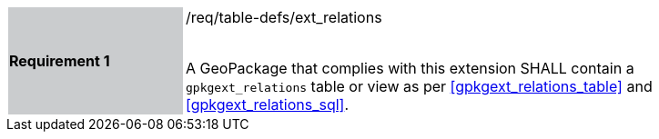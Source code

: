 [[r1]]
[width="90%",cols="2,6"]
|===
|*Requirement 1* {set:cellbgcolor:#CACCCE}|/req/table-defs/ext_relations +
 +

 A GeoPackage that complies with this extension SHALL contain a `gpkgext_relations` table or view as per <<gpkgext_relations_table>> and <<gpkgext_relations_sql>>.
 {set:cellbgcolor:#FFFFFF}
|===
